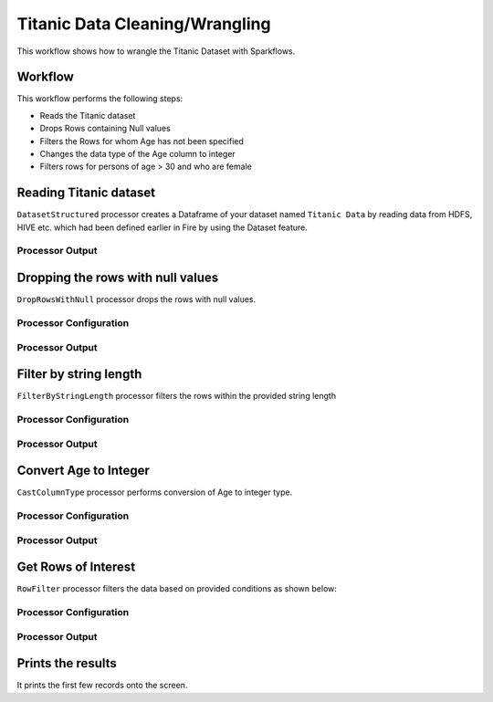 Titanic Data Cleaning/Wrangling
=========================

This workflow shows how to wrangle the Titanic Dataset with Sparkflows.

Workflow
--------
This workflow performs the following steps:

* Reads the Titanic dataset
* Drops Rows containing Null values
* Filters the Rows for whom Age has not been specified
* Changes the data type of the Age column to integer
* Filters rows for persons of age > 30 and who are female

.. figure:: ../../_assets/tutorials/data-engineering/titanic-data-cleaning/capture1.png
   :alt: titanic-data-cleaning
   :width: 90%
   
Reading Titanic dataset
---------------------

``DatasetStructured`` processor creates a Dataframe of your dataset named ``Titanic Data`` by reading data from HDFS, HIVE etc. which had been defined earlier in Fire by using the Dataset feature.

Processor Output
^^^^^^^^^^^^^^^^^^

.. figure:: ../../_assets/tutorials/data-engineering/titanic-data-cleaning/capture2.png
   :alt: titanic-data-cleaning
   :width: 60%
   

Dropping the rows with null values
--------------

``DropRowsWithNull`` processor drops the rows with null values.

Processor Configuration
^^^^^^

.. figure:: ../../_assets/tutorials/data-engineering/titanic-data-cleaning/capture3.png
   :alt: titanic-data-cleaning
   :width: 60%


Processor Output
^^^^^^

.. figure:: ../../_assets/tutorials/data-engineering/titanic-data-cleaning/capture4.png
   :alt: titanic-data-cleaning
   :width: 60%


Filter by string length
----------------
``FilterByStringLength`` processor filters the rows within the provided string length


Processor Configuration
^^^^^^^^^^^^^^^^^^

.. figure:: ../../_assets/tutorials/data-engineering/titanic-data-cleaning/capture5.png
   :alt: titanic-data-cleaning
   :width: 60%
   
Processor Output
^^^^^^

.. figure:: ../../_assets/tutorials/data-engineering/titanic-data-cleaning/capture6.png
   :alt: titanic-data-cleaning
   :width: 60%
   
Convert Age to Integer
---------------------

``CastColumnType`` processor performs conversion of Age to integer type.

Processor Configuration
^^^^^^^^^^^^^^^^^^

.. figure:: ../../_assets/tutorials/data-engineering/titanic-data-cleaning/capture7.png
   :alt: titanic-data-cleaning
   :width: 60%

   
Processor Output
^^^^^^

.. figure:: ../../_assets/tutorials/data-engineering/titanic-data-cleaning/capture8.png
   :alt: titanic-data-cleaning
   :width: 60%

Get Rows of Interest
---------------

``RowFilter`` processor filters the data based on provided conditions as shown below:


Processor Configuration
^^^^^^^^^^^^^^^^^^

.. figure:: ../../_assets/tutorials/data-engineering/titanic-data-cleaning/capture9.png
   :alt: titanic-data-cleaning
   :width: 60%

   
Processor Output
^^^^^^

.. figure:: ../../_assets/tutorials/data-engineering/titanic-data-cleaning/capture10.png
   :alt: titanic-data-cleaning
   :width: 60%



Prints the results
-------------

It prints the first few records onto the screen.
